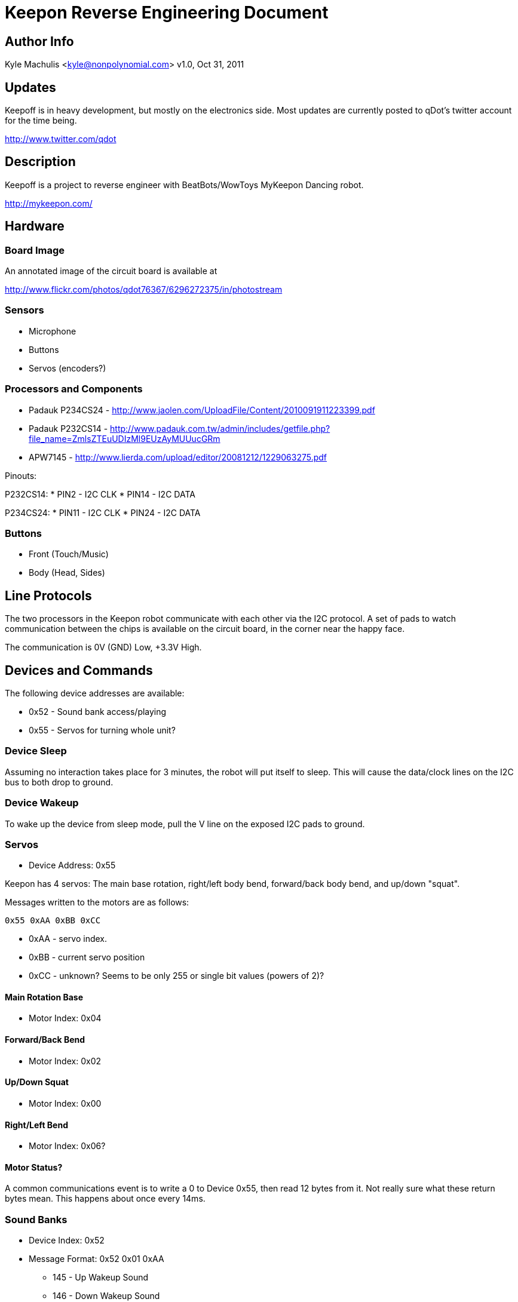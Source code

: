 = Keepon Reverse Engineering Document =

== Author Info

Kyle Machulis <kyle@nonpolynomial.com>
v1.0, Oct 31, 2011

== Updates ==

Keepoff is in heavy development, but mostly on the electronics side.
Most updates are currently posted to qDot's twitter account for the
time being.

http://www.twitter.com/qdot

== Description ==

Keepoff is a project to reverse engineer with BeatBots/WowToys
MyKeepon Dancing robot. 

http://mykeepon.com/

== Hardware ==

=== Board Image ===

An annotated image of the circuit board is available at

http://www.flickr.com/photos/qdot76367/6296272375/in/photostream

=== Sensors ===

* Microphone
* Buttons
* Servos (encoders?)

=== Processors and Components ===

* Padauk P234CS24 - http://www.jaolen.com/UploadFile/Content/2010091911223399.pdf
* Padauk P232CS14 - http://www.padauk.com.tw/admin/includes/getfile.php?file_name=ZmlsZTEuUDIzMl9EUzAyMUUucGRm
* APW7145 - http://www.lierda.com/upload/editor/20081212/1229063275.pdf

Pinouts:

P232CS14:
* PIN2 - I2C CLK
* PIN14 - I2C DATA

P234CS24:
* PIN11 - I2C CLK
* PIN24 - I2C DATA

=== Buttons ===

* Front (Touch/Music)
* Body (Head, Sides)

== Line Protocols ==

The two processors in the Keepon robot communicate with each other via
the I2C protocol. A set of pads to watch communication between the
chips is available on the circuit board, in the corner near the happy
face.

The communication is 0V (GND) Low, +3.3V High.

== Devices and Commands ==

The following device addresses are available:

* 0x52 - Sound bank access/playing
* 0x55 - Servos for turning whole unit?

=== Device Sleep ===

Assuming no interaction takes place for 3 minutes, the robot will put
itself to sleep. This will cause the data/clock lines on the I2C bus
to both drop to ground.

=== Device Wakeup ===

To wake up the device from sleep mode, pull the V line on the exposed
I2C pads to ground.

=== Servos ===

* Device Address: 0x55

Keepon has 4 servos: The main base rotation, right/left body bend,
forward/back body bend, and up/down "squat".

Messages written to the motors are as follows:

------
0x55 0xAA 0xBB 0xCC
------

* 0xAA - servo index. 
* 0xBB - current servo position
* 0xCC - unknown? Seems to be only 255 or single bit values (powers of 2)?

==== Main Rotation Base ====

* Motor Index: 0x04

==== Forward/Back Bend ====

* Motor Index: 0x02

==== Up/Down Squat ====

* Motor Index: 0x00

==== Right/Left Bend ====

* Motor Index: 0x06?

==== Motor Status? ====

A common communications event is to write a 0 to Device 0x55, then
read 12 bytes from it. Not really sure what these return bytes mean.
This happens about once every 14ms.

=== Sound Banks ===

* Device Index: 0x52
* Message Format: 0x52 0x01 0xAA
** 145 - Up Wakeup Sound
** 146 - Down Wakeup Sound
** 150 - Initial Boot Sound?
** 156 - Chirp
** 151 - Sigh
** 154 - Yawn Up
** 149 - Yawn Down
** 155 - Sleep
** 172 - Whine
** 189 - Up/Down noise when squatting
** 188 - Beep noise when head hit
** 191 - Sneeze Up
** 192 - Sneeze Down

=== Microphone ===

Unknown

=== Buttons - Front/Base ===

Unknown

=== Buttons - Robot Body ===

Unknown

